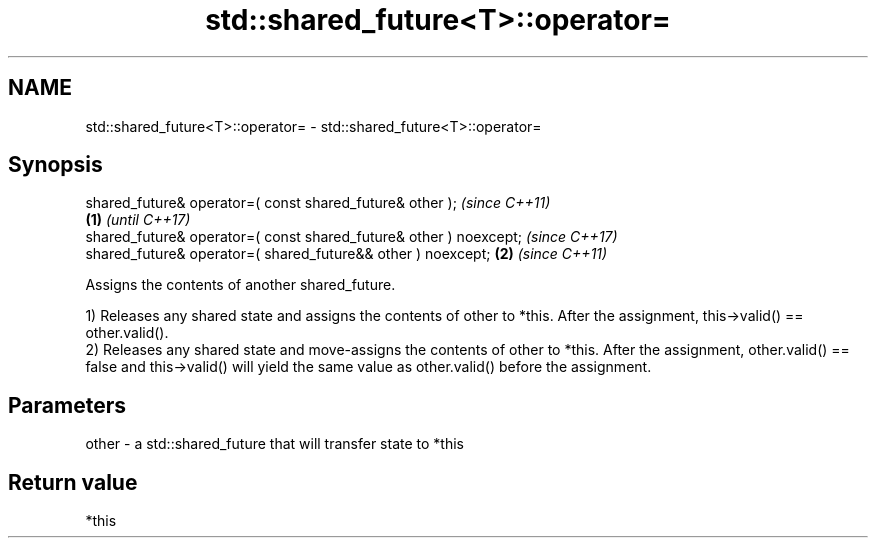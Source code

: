.TH std::shared_future<T>::operator= 3 "2020.03.24" "http://cppreference.com" "C++ Standard Libary"
.SH NAME
std::shared_future<T>::operator= \- std::shared_future<T>::operator=

.SH Synopsis
   shared_future& operator=( const shared_future& other );                  \fI(since C++11)\fP
                                                                    \fB(1)\fP     \fI(until C++17)\fP
   shared_future& operator=( const shared_future& other ) noexcept;         \fI(since C++17)\fP
   shared_future& operator=( shared_future&& other ) noexcept;          \fB(2)\fP \fI(since C++11)\fP

   Assigns the contents of another shared_future.

   1) Releases any shared state and assigns the contents of other to *this. After the assignment, this->valid() == other.valid().
   2) Releases any shared state and move-assigns the contents of other to *this. After the assignment, other.valid() == false and this->valid() will yield the same value as other.valid() before the assignment.

.SH Parameters

   other - a std::shared_future that will transfer state to *this

.SH Return value

   *this
